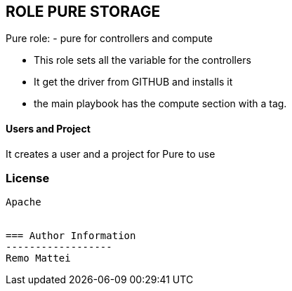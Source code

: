 == ROLE PURE STORAGE

Pure role:
- pure for controllers and compute

  - This role sets all the variable for the controllers
  - It get the driver from GITHUB and installs it
  - the main playbook has the compute section with a tag.

==== Users and Project
It creates a user and a project for Pure to use

=== License
-------
Apache


=== Author Information
------------------
Remo Mattei
